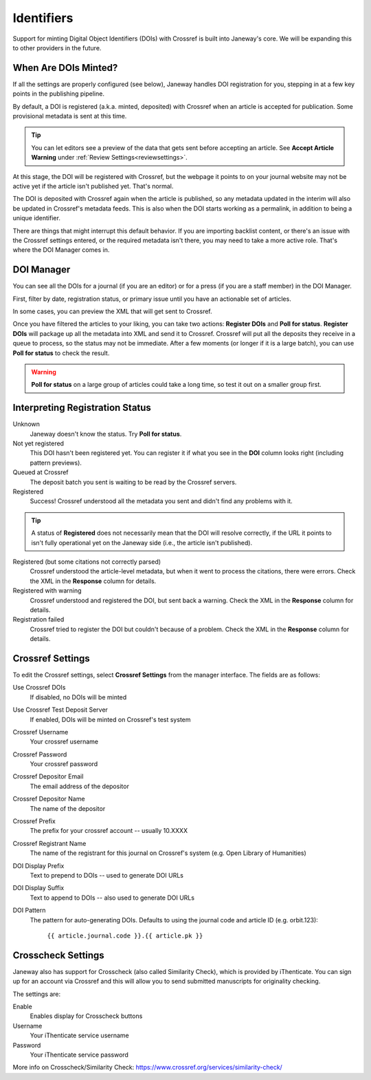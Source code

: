 Identifiers
===========

Support for minting Digital Object Identifiers (DOIs) with Crossref is built into Janeway's core. We will be expanding this to other providers in the future.

When Are DOIs Minted?
---------------------
If all the settings are properly configured (see below), Janeway handles DOI registration for you, stepping in at a few key points in the publishing pipeline.

By default, a DOI is registered (a.k.a. minted, deposited) with Crossref when an article is accepted for publication. Some provisional metadata is sent at this time. 

.. tip::
    You can let editors see a preview of the data that gets sent before accepting an article. See **Accept Article Warning** under :ref:`Review Settings<reviewsettings>`.

At this stage, the DOI will be registered with Crossref, but the webpage it points to on your journal website may not be active yet if the article isn't published yet. That's normal.

The DOI is deposited with Crossref again when the article is published, so any metadata updated in the interim will also be updated in Crossref's metadata feeds. This is also when the DOI starts working as a permalink, in addition to being a unique identifier.

There are things that might interrupt this default behavior. If you are importing backlist content, or there's an issue with the Crossref settings entered, or the required metadata isn't there, you may need to take a more active role. That's where the DOI Manager comes in.

.. _doimanager:

DOI Manager
-----------
You can see all the DOIs for a journal (if you are an editor) or for a press (if you are a staff member) in the DOI Manager.

First, filter by date, registration status, or primary issue until you have an actionable set of articles.

In some cases, you can preview the XML that will get sent to Crossref.

Once you have filtered the articles to your liking, you can take two actions: **Register DOIs** and **Poll for status**. **Register DOIs** will package up all the metadata into XML and send it to Crossref. Crossref will put all the deposits they receive in a queue to process, so the status may not be immediate. After a few moments (or longer if it is a large batch), you can use **Poll for status** to check the result.

.. warning::
    **Poll for status** on a large group of articles could take a long time, so test it out on a smaller group first.

.. _interpreting-registration-status:

Interpreting Registration Status
--------------------------------

Unknown
    Janeway doesn't know the status. Try **Poll for status**.

Not yet registered
    This DOI hasn't been registered yet. You can register it if what you see in the **DOI** column looks right (including pattern previews).

Queued at Crossref
    The deposit batch you sent is waiting to be read by the Crossref servers.

Registered
    Success! Crossref understood all the metadata you sent and didn't find any problems with it. 

.. tip::
    A status of **Registered** does not necessarily mean that the DOI will resolve correctly, if the URL it points to isn't fully operational yet on the Janeway side (i.e., the article isn't published).

Registered (but some citations not correctly parsed)
    Crossref understood the article-level metadata, but when it went to process the citations, there were errors. Check the XML in the **Response** column for details.

Registered with warning
    Crossref understood and registered the DOI, but sent back a warning. Check the XML in the **Response** column for details.

Registration failed
    Crossref tried to register the DOI but couldn't because of a problem. Check the XML in the **Response** column for details.

Crossref Settings
-----------------
To edit the Crossref settings, select **Crossref Settings** from the manager interface. The fields are as follows:

Use Crossref DOIs
    If disabled, no DOIs will be minted

Use Crossref Test Deposit Server
    If enabled, DOIs will be minted on Crossref's test system

Crossref Username
    Your crossref username

Crossref Password
    Your crossref password

Crossref Depositor Email
    The email address of the depositor

Crossref Depositor Name
    The name of the depositor

Crossref Prefix
    The prefix for your crossref account -- usually 10.XXXX

Crossref Registrant Name
    The name of the registrant for this journal on Crossref's system (e.g. Open Library of Humanities)

DOI Display Prefix
    Text to prepend to DOIs -- used to generate DOI URLs

DOI Display Suffix
    Text to append to DOIs -- also used to generate DOI URLs

DOI Pattern
    The pattern for auto-generating DOIs. Defaults to using the journal code and article ID (e.g. orbit.123):

        ``{{ article.journal.code }}.{{ article.pk }}``

Crosscheck Settings
-------------------
Janeway also has support for Crosscheck (also called Similarity Check), which is provided by iThenticate. You can sign up for an account via Crossref and this will allow you to send submitted manuscripts for originality checking.

The settings are:

Enable
    Enables display for Crosscheck buttons

Username
    Your iThenticate service username

Password
    Your iThenticate service password

More info on Crosscheck/Similarity Check: https://www.crossref.org/services/similarity-check/
